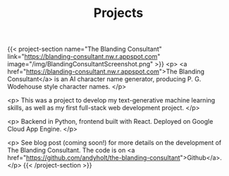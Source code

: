 #+TITLE: Projects

{{< project-section name="The Blanding Consultant"
link="https://blanding-consultant.nw.r.appspot.com"
image="/img/BlandingConsultantScreenshot.png" >}}
<p>
<a href="https://blanding-consultant.nw.r.appspot.com">The Blanding Consultant</a> is an AI character name generator, producing P. G.
Wodehouse style character names.
</p>

<p>
This was a project to develop my text-generative machine learning skills, as
well as my first full-stack web development project.
</p>

<p>
Backend in Python, frontend built with React. Deployed on Google Cloud App
Engine.
</p>

<p>
See blog post (coming soon!) for more details on the development of The Blanding
Consultant. The code is on <a href="https://github.com/andyholt/the-blanding-consultant">Github</a>.</p>
{{< /project-section  >}}
